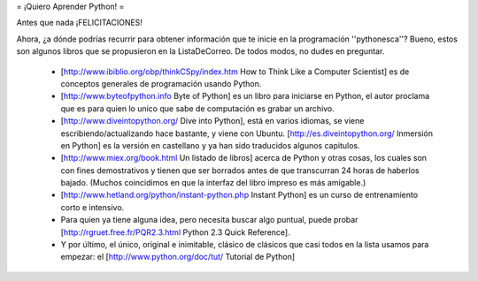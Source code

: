 = ¡Quiero Aprender Python! =

Antes que nada ¡FELICITACIONES!

Ahora, ¿a dónde podrías recurrir para obtener información que te inicie en la programación ''pythonesca''? Bueno, estos son algunos libros que se propusieron en la ListaDeCorreo. De todos modos, no dudes en preguntar.

 * [http://www.ibiblio.org/obp/thinkCSpy/index.htm How to Think Like a Computer Scientist] es de conceptos generales de programación usando Python.

 * [http://www.byteofpython.info Byte of Python] es un libro para iniciarse en Python, el autor proclama que es para quien lo unico que sabe de computación es grabar un archivo.

 * [http://www.diveintopython.org/ Dive into Python], está en varios idiomas, se viene escribiendo/actualizando hace bastante, y viene con Ubuntu. [http://es.diveintopython.org/ Inmersión en Python] es la versión en castellano y ya han sido traducidos algunos capitulos.

 * [http://www.miex.org/book.html Un listado de libros] acerca de Python y otras cosas, los cuales son con fines demostrativos y tienen que ser borrados antes de que transcurran 24 horas de haberlos bajado. (Muchos coincidimos en que la interfaz del libro impreso es más amigable.)

 * [http://www.hetland.org/python/instant-python.php Instant Python] es un curso de entrenamiento corto e intensivo.

 * Para quien ya tiene alguna idea, pero necesita buscar algo puntual, puede probar [http://rgruet.free.fr/PQR2.3.html Python 2.3 Quick Reference].

 * Y por último, el único, original e inimitable, clásico de clásicos que casi todos en la lista usamos para empezar: el [http://www.python.org/doc/tut/ Tutorial de Python]
